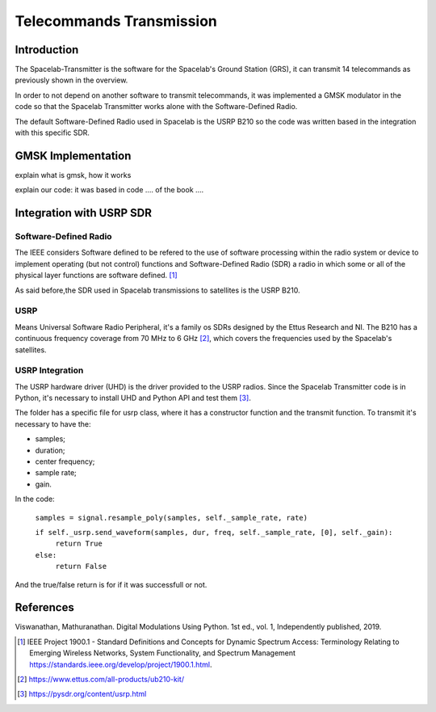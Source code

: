 *************************
Telecommands Transmission
*************************

Introduction
============

The Spacelab-Transmitter is the software for the Spacelab's Ground Station (GRS), it can transmit 14 telecommands as previously shown in the overview.    
 
In order to not depend on another software to transmit telecommands, it was implemented a GMSK modulator in the code so that the Spacelab Transmitter works alone with the Software-Defined Radio.

The default Software-Defined Radio used in Spacelab is the USRP B210 so the code was written based in the integration with this specific SDR.

.. image:: img/usrp.png
   :width: 500

GMSK Implementation
===================

explain what is gmsk, how it works 

explain our code: it was based in code .... of the book ....



Integration with USRP SDR
=========================

Software-Defined Radio
**********************

The IEEE considers Software defined to be refered to the use of software processing within the radio
system or device to implement operating (but not control) functions and Software-Defined Radio (SDR) a radio in which some or all of the physical layer functions are software
defined. [1]_ 

As said before,the SDR used in Spacelab transmissions to satellites is the USRP B210.

USRP
****

Means Universal Software Radio Peripheral, it's a family os SDRs designed by the Ettus Research and NI. The B210 has a continuous frequency coverage from 70 MHz to 6 GHz [2]_, which covers the frequencies used by the Spacelab's satellites.

USRP Integration 
****************

The USRP hardware driver (UHD) is the driver provided to the USRP radios. Since the Spacelab Transmitter code is in Python, it's necessary to install UHD and Python API and test them [3]_.

The folder has a specific file for usrp class, where it has a constructor function and the transmit function. To transmit it's necessary to have the:

- samples;
- duration;
- center frequency;
- sample rate;
- gain.

In the code:

 ``samples = signal.resample_poly(samples, self._sample_rate, rate)``

 ``if self._usrp.send_waveform(samples, dur, freq, self._sample_rate, [0], self._gain):``
    ``return True``
 ``else:``
    ``return False``

And the true/false return is for if it was successfull or not.

References
==========

Viswanathan, Mathuranathan. Digital Modulations Using Python. 1st ed., vol. 1, Independently published, 2019.

.. [1] IEEE Project 1900.1 - Standard Definitions and Concepts for Dynamic Spectrum Access: Terminology Relating to Emerging Wireless Networks, System Functionality, and Spectrum Management https://standards.ieee.org/develop/project/1900.1.html.
.. [2] https://www.ettus.com/all-products/ub210-kit/
.. [3] https://pysdr.org/content/usrp.html
